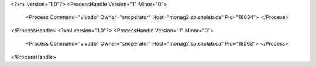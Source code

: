 <?xml version="1.0"?>
<ProcessHandle Version="1" Minor="0">
    <Process Command="vivado" Owner="snoperator" Host="monag2.sp.snolab.ca" Pid="18034">
    </Process>
</ProcessHandle>
<?xml version="1.0"?>
<ProcessHandle Version="1" Minor="0">
    <Process Command="vivado" Owner="snoperator" Host="monag2.sp.snolab.ca" Pid="18563">
    </Process>
</ProcessHandle>
